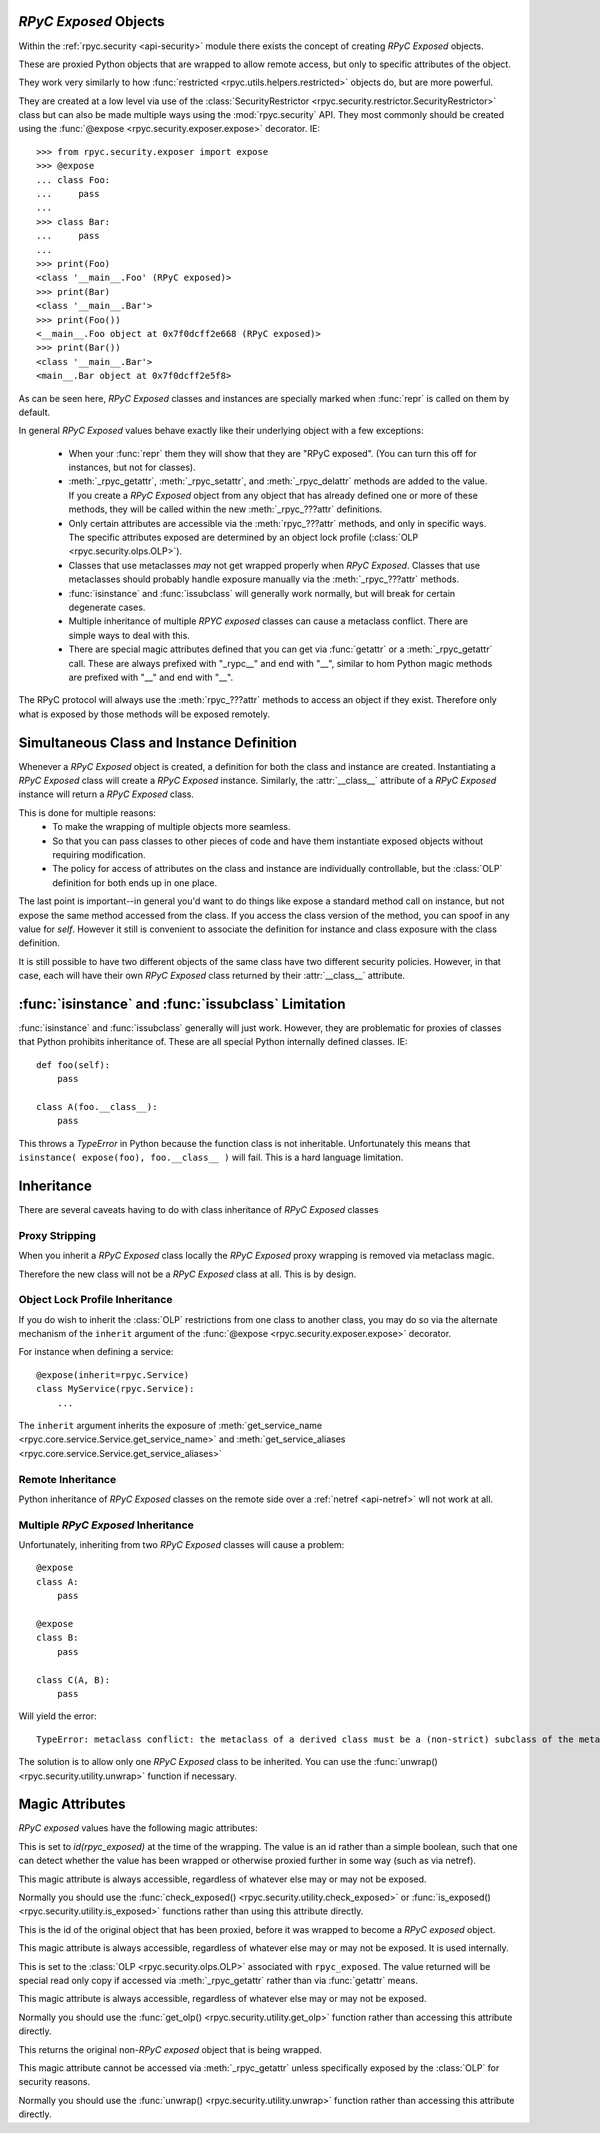 .. _api-security-rpyc-exposed:

`RPyC Exposed` Objects
======================

Within the :ref:`rpyc.security <api-security>` module there exists the 
concept of creating `RPyC Exposed` objects.

These are proxied Python objects that are wrapped to allow 
remote access, but only to specific attributes of the object.

They work very similarly to how :func:`restricted <rpyc.utils.helpers.restricted>` 
objects do, but are more powerful. 

They are created at a low level via use of the
:class:`SecurityRestrictor <rpyc.security.restrictor.SecurityRestrictor>`
class but can also be made multiple ways using the :mod:`rpyc.security` API. They
most commonly should be created using the 
:func:`@expose <rpyc.security.exposer.expose>` decorator. IE::

    >>> from rpyc.security.exposer import expose
    >>> @expose
    ... class Foo:        
    ...     pass
    ... 
    >>> class Bar:
    ...     pass
    ...
    >>> print(Foo)
    <class '__main__.Foo' (RPyC exposed)>
    >>> print(Bar)
    <class '__main__.Bar'>
    >>> print(Foo())
    <__main__.Foo object at 0x7f0dcff2e668 (RPyC exposed)>
    >>> print(Bar())
    <class '__main__.Bar'>
    <main__.Bar object at 0x7f0dcff2e5f8>

As can be seen here, `RPyC Exposed` classes and instances are specially marked 
when :func:`repr` is called on them by default.

In general `RPyC Exposed` values behave exactly like their underlying object
with a few exceptions:

    * When your :func:`repr` them they will show that they are "RPyC exposed". (You
      can turn this off for instances, but not for classes).

    * :meth:`_rpyc_getattr`, :meth:`_rpyc_setattr`, and
      :meth:`_rpyc_delattr` methods are added  to the value. If you create
      a `RPyC Exposed` object from any object that has already 
      defined one or more of these methods, they will be called within
      the new :meth:`_rpyc_???attr` definitions.

    * Only certain attributes are accessible via the :meth:`rpyc_???attr` methods, 
      and only in specific ways. The specific attributes exposed are determined
      by an object lock profile (:class:`OLP <rpyc.security.olps.OLP>`).

    * Classes that use metaclasses *may* not get wrapped properly when 
      `RPyC Exposed`. Classes that use metaclasses should probably 
      handle exposure manually via the :meth:`_rpyc_???attr` methods.

    * :func:`isinstance` and :func:`issubclass` will generally work normally, but
      will break for certain degenerate cases.

    * Multiple inheritance of multiple `RPYC exposed` classes can cause
      a metaclass conflict. There are simple ways to deal with this.

    * There are special magic attributes defined that you can get via 
      :func:`getattr` or a :meth:`_rpyc_getattr` call. These are always 
      prefixed with "_rypc__" and end with "__", similar to hom Python magic
      methods are prefixed with "__" and end with "__".

The RPyC protocol will always use the :meth:`rpyc_???attr` methods to access
an object if they exist. Therefore only what is exposed by those methods will
be exposed remotely.

Simultaneous Class and Instance Definition
==========================================

Whenever a `RPyC Exposed` object is created, a definition for both
the class and instance are created. Instantiating a `RPyC Exposed` class
will create a `RPyC Exposed` instance.  Similarly, the :attr:`__class__` 
attribute of a `RPyC Exposed` instance will return a `RPyC Exposed`
class.

This is done for multiple reasons:
    * To make the wrapping of multiple objects more seamless.

    * So that you can pass classes to other pieces of 
      code and have them instantiate exposed objects without
      requiring modification.

    * The policy for access of attributes on the class 
      and instance are individually controllable, but the 
      :class:`OLP` definition for both ends up in one place. 

The last point is important--in general you'd want to do things
like expose a standard method call on instance, but not expose the same method
accessed from the class. If you access the class version of the method, you can
spoof in any value for `self`. However it still is convenient to associate 
the definition for instance and class exposure with the class definition.

It is still possible to have two different objects of the same class have two
different security policies.  However, in that case, each will have their own 
`RPyC Exposed` class returned by their :attr:`__class__` attribute.

.. _api-security-rpyc-exposed-isinstance:

:func:`isinstance` and :func:`issubclass` Limitation
====================================================

:func:`isinstance` and :func:`issubclass` generally will just work.
However, they are problematic for proxies of classes that Python
prohibits inheritance of. These are all special Python internally 
defined classes. IE::

    def foo(self):
        pass

    class A(foo.__class__):
        pass

This throws a `TypeError` in Python because the function class is not
inheritable. Unfortunately this means that
``isinstance( expose(foo), foo.__class__ )`` will fail. This
is a hard language limitation.

Inheritance
===========

There are several caveats having to do with class inheritance of `RPyC
Exposed` classes

Proxy Stripping
---------------

When you inherit a `RPyC Exposed` class locally the `RPyC Exposed`
proxy wrapping is removed via metaclass magic.

Therefore the new class will not be a `RPyC Exposed` class at all. This is by
design.  

Object Lock Profile Inheritance
-------------------------------

If you do wish to inherit the :class:`OLP` restrictions from one class
to another class, you may do so via the alternate mechanism of the
``inherit`` argument of the  :func:`@expose <rpyc.security.exposer.expose>` decorator.

For instance when defining a service::

    @expose(inherit=rpyc.Service)
    class MyService(rpyc.Service):
        ...

The ``inherit`` argument inherits the exposure of
:meth:`get_service_name <rpyc.core.service.Service.get_service_name>`
and
:meth:`get_service_aliases <rpyc.core.service.Service.get_service_aliases>`


Remote Inheritance
------------------

Python inheritance of `RPyC Exposed` classes on the remote side over a 
:ref:`netref <api-netref>` wll not work at all.

Multiple `RPyC Exposed` Inheritance
--------------------------------------

Unfortunately, inheriting from two `RPyC Exposed` classes will cause
a problem::

    @expose
    class A:
        pass
    
    @expose
    class B:
        pass
    
    class C(A, B):
        pass

Will yield the error::

    TypeError: metaclass conflict: the metaclass of a derived class must be a (non-strict) subclass of the metaclasses of all its bases

The solution is to allow only one `RPyC Exposed` class to be inherited.
You can use the :func:`unwrap() <rpyc.security.utility.unwrap>` function
if necessary.

Magic Attributes
================

`RPyC exposed` values have the following magic attributes:

.. attribute:: rpyc_exposed._rpyc__exposed__

This is set to `id(rpyc_exposed)` at the time of the wrapping.
The value is an id rather than a simple boolean, such that
one can detect whether the value has been wrapped or 
otherwise proxied further in some way (such as via netref).

This magic attribute is always accessible, regardless of
whatever else may or may not be exposed.

Normally you should use the
:func:`check_exposed() <rpyc.security.utility.check_exposed>`
or :func:`is_exposed() <rpyc.security.utility.is_exposed>` functions
rather than using this attribute directly.

.. attribute:: rpyc_exposed._rpyc__unwrapped_id__

This is the id of the original object that has been
proxied, before it was wrapped to become a `RPyC exposed`
object.

This magic attribute is always accessible, regardless of
whatever else may or may not be exposed. It is used 
internally.

.. attribute:: rpyc_exposed._rpyc__olp__

This is set to the 
:class:`OLP <rpyc.security.olps.OLP>`
associated with ``rpyc_exposed``. The value returned will
be   special read only copy if accessed via :meth:`_rpyc_getattr`
rather than via :func:`getattr` means.

This magic attribute is always accessible, regardless of
whatever else may or may not be exposed.

Normally you should use the 
:func:`get_olp() <rpyc.security.utility.get_olp>`
function rather than accessing this attribute directly.

.. attribute:: rpyc_exposed._rpyc__unwrapped__

This returns the original non-`RPyC exposed`
object that is being wrapped.

This magic attribute cannot be accessed via 
:meth:`_rpyc_getattr` unless specifically exposed by 
the :class:`OLP` for security reasons.

Normally you should use the 
:func:`unwrap() <rpyc.security.utility.unwrap>`
function rather than accessing this attribute directly.


